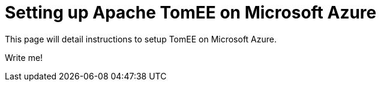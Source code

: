 = Setting up Apache TomEE on Microsoft Azure
:jbake-type: page
:jbake-status: published

This page will detail instructions to setup TomEE on Microsoft Azure.

Write me!
